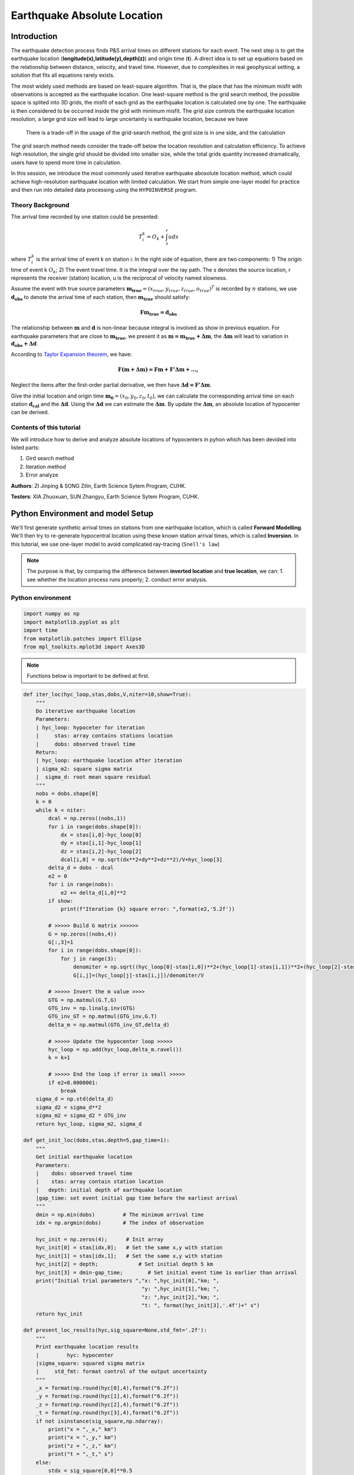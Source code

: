 Earthquake Absolute Location
=============

Introduction
--------------
The earthquake detection process finds P&S arrival times on different stations for each event. The next step is to get the earthquake location (**longitude(x),latitude(y),depth(z)**) and origin time (**t**). A direct idea is to set up equations based on the relationship between distance, velocity, and travel time. However, due to complexities in real geophysical setting, a solution that fits all equations rarely exists. 

The most widely used methods are based on least-square algorithm. That is, the place that has the minimum misfit with observations is accepted as the earthquake location. One least-square method is the grid search method, the possible space is splited into 3D grids, the misfit of each grid as the earthquake location is calculated one by one. The earthquake is then considered to be occurred inside the grid with minimum misfit. The grid size controls the earthquake location resolution, a large grid size will lead to large uncertainty is earthquake location, because we have

 There is a trade-off in the usage of the grid-search method, the grid size is in one side, and the calculation 

The grid search method needs consider the trade-off below the location resolution and calculation efficiency. To achieve high resolution, the single grid should be divided into smaller size, while the total grids quantity increased dramatically, users have to spend more time in calculation.

In this session, we introduce the most commonly used iterative earthquake abosolute location method, which could achieve high-resolution earthquake location with limited calculation. We start from simple one-layer model for practice and then run into detailed data processing using the ``HYPOINVERSE`` program.

Theory Background
******************
.. image:: Ray_textbook.jpg

The arrival time recorded by one station could be presented:

.. math::
   T_i^k = O_k+\int_{s}^{r}uds

where :math:`T_i^k` is the arrival time of event k on station i. In the right side of equation, there are two components: 1) The origin time of event k :math:`O_k`; 2) The event travel time. It is the integral over the ray path. The s denotes the source location, r represents the receiver (station) location, u is the reciprocal of velocity named slowness.

Assume the event with true source parameters :math:`\mathbf{m_{true}}=(x_{true},y_{true},z_{true},o_{true})^T` is recorded by :math:`n` stations,
we use :math:`\mathbf{d_obs}` to denote the arrival time of each station, then :math:`\mathbf{m_{true}}` should satisfy:

.. math::

   \mathbf{Fm_{true}=d_obs}

The relationship between :math:`\mathbf{m}` and :math:`\mathbf{d}` is non-linear because integral is involved as show in previous equation.
For earthquake parameters that are close to :math:`\mathbf{m_{true}}`, we present it as :math:`\mathbf{m=m_{true}+\Delta{m}}`, the :math:`\mathbf{\Delta m}` will lead to variation in :math:`\mathbf{d_{obs}+\Delta d}`

According to `Taylor Expansion theorem <https://en.wikipedia.org/wiki/Taylor_series>`_, we have:

.. math::
   \mathbf{F(m+\Delta m) = Fm + F'\Delta m + ...,}

Neglect the items after the first-order partial derivative, we then have :math:`\mathbf{\Delta d = F'\Delta m}`.

Give the initial location and origin time :math:`\mathbf{m_0}=(x_0,y_0,z_0,t_0)`, we can calculate the corresponding arrival time on each station :math:`\mathbf{d_cal}` and the :math:`\mathbf{\Delta d}`.
Using the :math:`\mathbf{\Delta d}` we can estimate the :math:`\mathbf{\Delta m}`. By update the :math:`\mathbf{\Delta m}`, an absolute location of hypocenter can be derived.

Contents of this tutorial
**************************

We will introduce how to derive and analyze absolute locations of hypocenters in pyhon which has been devided into listed parts:

#. Gird search method
#. Iteration method
#. Error analyze

**Authors**: ZI Jinping & SONG Zilin, Earth Science Sytem Program, CUHK. 

**Testers**: XIA Zhuoxuan, SUN Zhangyu, Earth Science Sytem Program, CUHK. 

Python Environment and model Setup
-----------------------------------

We'll first generate synthetic arrival times on stations from one earthquake location, which is called **Forward Modelling**. We'll then try to re-generate hypocentral location using these known station arrival times, which is called **Inversion**. In this tutorial, we use one-layer model to avoid complicated ray-tracing (``Snell's law``)

.. note::
 | The purpose is that, by comparing the difference between **inverted location** and **true location**, we can: 1. see whether the location process runs properly; 2. conduct error analysis.

Python environment
*******************

.. code::

    import numpy as np
    import matplotlib.pyplot as plt
    import time
    from matplotlib.patches import Ellipse
    from mpl_toolkits.mplot3d import Axes3D

.. note::
 | Functions below is important to be defined at first.
                  
.. code:: 

    def iter_loc(hyc_loop,stas,dobs,V,niter=10,show=True):
        """
        Do iterative earthquake location
        Parameters:
        | hyc_loop: hypoceter for iteration
        |     stas: array contains stations location
        |     dobs: observed travel time
        Return:
        | hyc_loop: earthquake location after iteration
        | sigma_m2: square sigma matrix
        |  sigma_d: root mean square residual
        """
        nobs = dobs.shape[0]
        k = 0
        while k < niter:
            dcal = np.zeros((nobs,1))
            for i in range(dobs.shape[0]):
                dx = stas[i,0]-hyc_loop[0]
                dy = stas[i,1]-hyc_loop[1]
                dz = stas[i,2]-hyc_loop[2]
                dcal[i,0] = np.sqrt(dx**2+dy**2+dz**2)/V+hyc_loop[3]
            delta_d = dobs - dcal
            e2 = 0 
            for i in range(nobs):
                e2 += delta_d[i,0]**2
            if show:
                print(f"Iteration {k} square error: ",format(e2,'5.2f'))
    
            # >>>>> Build G matrix >>>>>>
            G = np.zeros((nobs,4))
            G[:,3]=1
            for i in range(dobs.shape[0]):
                for j in range(3):
                    denomiter = np.sqrt((hyc_loop[0]-stas[i,0])**2+(hyc_loop[1]-stas[i,1])**2+(hyc_loop[2]-stas[i,2])**2)
                    G[i,j]=(hyc_loop[j]-stas[i,j])/denomiter/V
    
            # >>>>> Invert the m value >>>>        
            GTG = np.matmul(G.T,G)
            GTG_inv = np.linalg.inv(GTG)
            GTG_inv_GT = np.matmul(GTG_inv,G.T)
            delta_m = np.matmul(GTG_inv_GT,delta_d)
    
            # >>>>> Update the hypocenter loop >>>>>
            hyc_loop = np.add(hyc_loop,delta_m.ravel())
            k = k+1
    
            # >>>>> End the loop if error is small >>>>>
            if e2<0.0000001:
                break
        sigma_d = np.std(delta_d)
        sigma_d2 = sigma_d**2
        sigma_m2 = sigma_d2 * GTG_inv
        return hyc_loop, sigma_m2, sigma_d
    
    def get_init_loc(dobs,stas,depth=5,gap_time=1):
        """
        Get initial earthquake location
        Parameters:
        |    dobs: observed travel time
        |    stas: array contain station location
        |   depth: initial depth of earthquake location
        |gap_time: set event initial gap time before the earliest arrival
        """
        dmin = np.min(dobs)         # The minimum arrival time
        idx = np.argmin(dobs)       # The index of observation
    
        hyc_init = np.zeros(4);      # Init array
        hyc_init[0] = stas[idx,0];   # Set the same x,y with station
        hyc_init[1] = stas[idx,1];   # Set the same x,y with station
        hyc_init[2] = depth;             # Set initial depth 5 km
        hyc_init[3] = dmin-gap_time;        # Set initial event time 1s earlier than arrival
        print("Initial trial parameters ","x: ",hyc_init[0],"km; ",
                                          "y: ",hyc_init[1],"km; ",
                                          "z: ",hyc_init[2],"km; ",
                                          "t: ", format(hyc_init[3],'.4f')+" s")
        return hyc_init
    
    def present_loc_results(hyc,sig_square=None,std_fmt='.2f'):
        """
        Print earthquake location results
        |         hyc: hypocenter
        |sigma_square: squared sigma matrix
        |     std_fmt: format control of the output uncertainty
        """
        _x = format(np.round(hyc[0],4),format("6.2f"))
        _y = format(np.round(hyc[1],4),format("6.2f"))
        _z = format(np.round(hyc[2],4),format("6.2f"))
        _t = format(np.round(hyc[3],4),format("6.2f"))
        if not isinstance(sig_square,np.ndarray):
            print("x = ",_x," km")
            print("x = ",_y," km")
            print("z = ",_z," km")
            print("t = ",_t," s")
        else:
            stdx = sig_square[0,0]**0.5
            _stdx = format(np.round(stdx,4),std_fmt)
            stdy = sig_square[1,1]**0.5
            _stdy = format(np.round(stdy,4),std_fmt)
            stdz = sig_square[2,2]**0.5
            _stdz = format(np.round(stdz,4),std_fmt)
            stdt = sig_square[3,3]**0.5
            _stdt = format(np.round(stdt,4),std_fmt)
            print("x = ",_x,"±",_stdx," km")
            print("y = ",_y,"±",_stdy," km")
            print("z = ",_z,"±",_stdz," km")
            print("t = ",_t,"±",_stdt," s")
            
    def matrix_show(*args,**kwargs):
        """
        Show matrix values in grids shape
        Parameters:cmap="cool",gridsize=0.6,fmt='.2f',label_data=True
        """
        ws = []
        H = 0
        str_count = 0
        ndarr_count = 0
        new_args = []
        for arg in args:
            if isinstance(arg,str):
                new_args.append(arg)
                continue
            if isinstance(arg,list):
                arg = np.array(arg)
            if len(arg.shape)>2:
                raise Exception("Only accept 2D array")
            if len(arg.shape) == 1:
                n = arg.shape[0]
                tmp = np.zeros((n,1))
                tmp[:,0] = arg.ravel()
                arg = tmp
            h,w = arg.shape
            if h>H:
                H=h
            ws.append(w)
            new_args.append(arg)
            ndarr_count += 1
        W = np.sum(ws)+len(ws)    # text+matrix+text+...+matrix+text
        if W<0:
            raise Exception("No matrix provided!")
            
        fmt = '.2f'
        grid_size = 0.6
        cmap = 'cool'
        label_data = True
        for arg in kwargs:
            if arg == "fmt":
                fmt = kwargs[arg]
            if arg == 'grid_size':
                grid_size = kwargs[arg]
            if arg == 'cmap':
                cmap = kwargs[arg]
            if arg == 'label_data':
                label_data = kwargs[arg]
        fig = plt.figure(figsize=(W*grid_size,H*grid_size))
        gs = fig.add_gridspec(nrows=H,ncols=W)
        
        wloop = 0
        matrix_id = 0
        for arg in new_args:
            if isinstance(arg,str):
                ax = fig.add_subplot(gs[0:H,wloop-1:wloop])
                ax.axis("off")
                ax.set_xlim(0,1)
                ax.set_ylim(0,H)
                ax.text(0.5,H/2,arg,horizontalalignment='center',verticalalignment='center')
            if isinstance(arg,np.ndarray):
                h,w = arg.shape
                hlow = int(np.round((H-h+0.01)/2))        # Find the height grid range
                hhigh = hlow+h
                wlow = wloop
                whigh = wlow+w
    #            print("H: ",H,hlow,hhigh,"; W ",W,wlow,whigh)
                ax = fig.add_subplot(gs[hlow:hhigh,wlow:whigh])
                
                plt.pcolormesh(arg,cmap=cmap)
                for i in range(1,w):
                    plt.axvline(i,color='k',linewidth=0.5)
                for j in range(1,h):
                    plt.axhline(j,color='k',linewidth=0.5)
                if label_data:
                    for i in range(h):
                        for j in range(w):
                            plt.text(j+0.5,i+0.5,format(arg[i,j],fmt),
                                     horizontalalignment='center',
                                     verticalalignment='center')
                plt.xlim(0,w)
                plt.ylim([h,0])
                plt.xticks([])
                plt.yticks([])
                wloop+=w+1
                matrix_id+=1
        plt.show()

Model setup
*************

Define basic parameters:

#. Station locations (stats)
#. True hypocenter location (hyc_true)
#. Velocity (Vp)

.. code::

    stas_set1 = np.array([[-45,16,0],
                         [-44,10,0],
                         [-12,50,0],
                         [-11,-25,0],
                         [-1,-11,0],
                         [5,-19,0],
                         [20,11,0],
                         [23,-39,0],
                         [35,9,0],
                         [42,-27,0]])
    stas = stas_set1
    nsta = stas.shape[0]

.. code::

    hyc_true = np.array([0.5,0.5,9.45,0])     # The true hypocenter value(x,y,z,t)
    Vp = 5

.. code::

    plt.plot(stas[:,0],stas[:,1],'^',label="Station")
    plt.plot(hyc_true[0],hyc_true[1],'r*',label='True hypocenter')
    plt.xlabel("X (km)")
    plt.ylabel("Y (km)")
    plt.gca().set_aspect("equal")
    plt.legend();

.. image:: output_9_0.png

Generate synthetic arrival times

.. code::

    dobs = np.zeros((nsta,1))
    for i in range(dobs.shape[0]):
        dx = stas[i,0]-hyc_true[0]
        dy = stas[i,1]-hyc_true[1]
        dz = stas[i,2]-hyc_true[2]
        dobs[i,0] = np.sqrt(dx**2+dy**2+dz**2)/Vp+hyc_true[3]
    nobs = dobs.shape[0]

The Grid-Search Method
--------------------------

The grid search method separate the possible earthquake location zone into 3-D grids, try each grid as earthquake center and calculate the residual. The grid where earthquake located should be lowest residual.

1. Set up grids
****************

.. code::

    dx = 1
    dy = 1
    dz = 1
    xs = np.arange(-40,41,dx)
    ys = np.arange(-40,41,dy)
    zs = np.arange(0,21,dz)
    nx = len(xs)
    ny = len(ys)
    nz = len(zs)
    print("Total number of nodes are: ",)  # For students, fill in the blank
    fig = plt.figure(figsize=(6,6))
    ax = plt.axes(projection='3d')
    nodes = []
    for x in xs[:-1]:
        for y in ys[:-1]:
            for z in zs[:-1]:
                nodes.append([x,y,z])
    nodes = np.array(nodes)
    ax.scatter3D(nodes[:,0],nodes[:,1],nodes[:,2],c=nodes[:,2],s=0.1)
    ax.set_xlabel("X (km)")
    ax.set_ylabel("Y (km)")
    ax.set_zlabel("Dep (km)")
    ax.set_zlim([21,0])
    plt.show()

.. image:: output_13_1.png


2. Try each grid and calculate error
************************************

.. code::

    V = Vp
    sq_errs = np.zeros((nx,ny,nz))    
    ta = time.time()                         # The time before calculation
    for i in range(len(xs)):
        for j in range(len(ys)):
            for k in range(len(zs)):
                dcal = np.zeros((nsta,1))
                x = xs[i];y=ys[j];z=zs[k]
                for m in range(nsta):
                    sta_x = stas[m,0]
                    sta_y = stas[m,1]
                    sta_z = stas[m,2]
                    dist = np.sqrt((sta_x-x)**2+(sta_y-y)**2+(sta_z-z)**2)
                    dcal[m,0] = dist/V
                sq_err = np.linalg.norm(dobs-dcal)**2
                sq_errs[i,j,k] = sq_err
    tb = time.time()                         # The time after calculation
    print("Time for location process: ",format(tb-ta,'.3f'),'s')


3. Find the minimum misfit grid
********************************

.. code::

    sq_err_min = np.min(sq_errs)              # Get the min value
    sq_err_max = np.max(sq_errs)
    kk = np.where(sq_errs==sq_err_min)        # Get the value indexs
    idx = kk[0][0]
    idy = kk[1][0]
    idz = kk[2][0]
    print(f"Minimum occurred in x={xs[idx]}, y={ys[idy]}, z={zs[idz]}")

.. parsed-literal::

    Minimum occurred in x=1, y=1, z=9

.. code::

    ncol = 4
    if nz%ncol==0:
        nrow = int(nz/ncol)
    else:
        nrow = int(nz/ncol)+1
    xs_mesh,ys_mesh = np.meshgrid(xs,ys)
    fig, axs = plt.subplots(nrow,ncol,figsize=(2*ncol,2*nrow),sharex=True,sharey=True)
    axs = axs.ravel()
    for i in range(nz):
        axs[i].pcolormesh(xs_mesh,ys_mesh,sq_errs[:,:,i],
                      shading='auto',cmap='jet',vmin=sq_err_min,vmax=sq_err_max)
        tmp_sq_err_min = np.min(sq_errs[:,:,i])
        _tmp_sq_err_min = format(tmp_sq_err_min,'6.3f')
        tmp_kk = np.where(sq_errs[:,:,i]==tmp_sq_err_min)
        idx = tmp_kk[0][0]
        idy = tmp_kk[1][0]
        _Z = str(zs[i]).zfill(2)
        if tmp_sq_err_min == sq_err_min:
            print(f"Z={_Z},min_sq_error={_tmp_sq_err_min}, x={xs[idx]}, y={ys[idy]},global minimum")
            axs[i].plot(xs[idx],ys[idx],'wx',ms=10)
        else:
            print(f"Z={_Z},min_sq_error={_tmp_sq_err_min}, x={xs[idx]}, y={ys[idy]}")
        axs[i].set_aspect('equal')
        axs[i].set_title(f"Depth={zs[i]} km")
    
    # adjust plot    
    plt.tight_layout()

.. parsed-literal::

    Z=00,min_sq_error= 0.915, x=0, y=2
    Z=01,min_sq_error= 0.898, x=0, y=2
    Z=02,min_sq_error= 0.845, x=0, y=1
    Z=03,min_sq_error= 0.743, x=0, y=1
    Z=04,min_sq_error= 0.613, x=0, y=1
    Z=05,min_sq_error= 0.469, x=0, y=1
    Z=06,min_sq_error= 0.326, x=0, y=1
    Z=07,min_sq_error= 0.203, x=0, y=1
    Z=08,min_sq_error= 0.119, x=0, y=1
    Z=09,min_sq_error= 0.072, x=1, y=1,global minimum
    Z=10,min_sq_error= 0.073, x=0, y=0
    Z=11,min_sq_error= 0.147, x=1, y=0
    Z=12,min_sq_error= 0.323, x=1, y=0
    Z=13,min_sq_error= 0.641, x=1, y=0
    Z=14,min_sq_error= 1.124, x=1, y=0
    Z=15,min_sq_error= 1.757, x=1, y=-1
    Z=16,min_sq_error= 2.562, x=1, y=-1
    Z=17,min_sq_error= 3.594, x=1, y=-1
    Z=18,min_sq_error= 4.874, x=1, y=-1
    Z=19,min_sq_error= 6.422, x=1, y=-1
    Z=20,min_sq_error= 8.226, x=1, y=-2

.. image:: output_18_1.png

Exercise
************
Modify V=4.9 and redo the grid search, what do you find?

Iterative Method
-------------------

The arrival time recorded by one station could be presented:

.. math::  T_i^k = O_k+\int_{s}^{r}uds 

where :math:`T_i^k` is the arrival time of event k on station i, *s* is source, *r* is receiver, *u* is slowness. In the right side of equation, there are two components:

   1. The origin time :math: `O_k`; 
   2. The travel time. It is the integral over the ray path. 

It could be presented as below:

.. math::  \mathbf{Fm_{true}=d_{obs}} 

Note the equation above is non-linear. Using Taylor Expansion, we have:

.. math::  \mathbf{F(m+\Delta m) = Fm + \frac{\partial F}{\partial m}\Delta m + ...,} 

where :math:`\mathbf{m} = (x,y,z,t)`. Ingoring high-order component:

.. math::  \mathbf{\Delta d = F'\Delta m}

It means the misfit of data is related to the misfit of earthquake location, the relationship is :math:`\mathbf{F'}`

.. math:: F_i^k = T_i^k = O_k+\int_{s}^{r}uds

.. math::

   \frac{\partial \mathbf{F}}{\partial \mathbf{m}}=
   \frac{\partial T}{\partial x}\Delta x+
   \frac{\partial T}{\partial y}\Delta y+
   \frac{\partial T}{\partial z}\Delta z+
   \frac{\partial T}{\partial t}\Delta t

More in detail:

.. math::

   \begin{cases}
   \frac{\partial T}{\partial x}=dx/ds\times u\\
   \frac{\partial T}{\partial y}=dy/ds\times u\\
   \frac{\partial T}{\partial z}=dz/ds\times u\\
   \frac{\partial T}{\partial t}=1
   \end{cases}

where :math:`ds=\sqrt{(dx)^2+(dy)^2+(dz)^2}`

.. math::

   \begin{bmatrix}
   \frac{\partial T_1}{\partial x}&\frac{\partial T_1}{\partial y}&\frac{\partial T_1}{\partial z}&1\\
   \frac{\partial T_2}{\partial x}&\frac{\partial T_2}{\partial y}&\frac{\partial T_2}{\partial z}&1\\
   \vdots&\vdots&\vdots&\vdots\\
   \frac{\partial T_i}{\partial x}&\frac{\partial T_i}{\partial y}&\frac{\partial T_i}{\partial z}&1\\
   \end{bmatrix}
   \begin{bmatrix}
   \Delta x\\\Delta y \\\Delta z \\\Delta t
   \end{bmatrix}=
   \begin{bmatrix}
   d_1^{obs} - d_1^{cal}\\d_2^{obs} - d_2^{cal}\\\vdots\\d_i^{obs} - d_i^{cal}\\
   \end{bmatrix}

After solve this equation, we can update the earthquake location:

.. math:: \mathbf{m=m+\Delta m}

This process generally will not finished in one iteration, more iterations are needed to update the locations until misfit doesn’t decrease any more.

.. image:: Earthquake_location_workflow.jpg
   :width: 50%

1. Give an initial source parameters
*************************************

The station which records arrival earliest is cloest to the hypocenter, so it is reasonable to start initial location: 

1. The same x and y with the cloest station; 
2. Initial depth at 5 km; 
3. Initial origin time 1 sec before the earliest arrival;

.. code::

    idx = np.argmin(dobs)        # The index of station
    dmin = np.min(dobs)          # The minimum arrival time
    
    hyc_init = np.zeros(4);      # Init array
    hyc_init[:2] = stas[idx,:2]; # Set the same x,y with station
    hyc_init[2] = 5;             # Set initial depth 5 km
    hyc_init[3] = dmin-1;        # Set initial event time 1s earlier than arrival
    hyc_loop = hyc_init.copy()

2. Calculate the arrival times base on input location
******************************************************

.. code::

    dcal = np.zeros((nsta,1))
    for i in range(dobs.shape[0]):
        dx = stas[i,0]-hyc_loop[0]
        dy = stas[i,1]-hyc_loop[1]
        dz = stas[i,2]-hyc_loop[2]
        dcal[i,0] = np.sqrt(dx**2+dy**2+dz**2)/Vp+hyc_loop[3]

3. Measure the misfit between the :math:`d_{obs}` and the :math:`d_{cal}`
*****************************************************************************

.. code::

    delta_d = dobs - dcal
    e2 = 0 
    for i in range(delta_d.shape[0]):
        e2 += delta_d[i,0]**2
    print(f"The square error: ",format(e2,'5.6f'))

.. parsed-literal::

    The square error:  49.466691

4. Calculate Paritial Derivatives
**********************************

.. math:: T_i^k=o_t +\int_{src}^{rcv}uds

where :math:`T_i^k` is the arrrival time, :math:`o_t` is the origin
time. The integral part accounts for time of ray propagation, :math:`u`
is the slowness.

For one-layer model, :math:`T_i^k=o_t +\sqrt{x^2+y^2+z^2}/v`, where
:math:`x,y,z` denotes distance between the source (earthquake location)
and receiver(station), :math:`v` is velocity. Partial derivatives of one-layer model are:

.. math:: \frac{\partial T_i^k}{\partial x} = \frac{x}{\sqrt{x^2+y^2+z^2}v}

.. math:: \frac{\partial T_i^k}{\partial y} = \frac{y}{\sqrt{x^2+y^2+z^2}v}

.. math:: \frac{\partial T_i^k}{\partial y} = \frac{z}{\sqrt{x^2+y^2+z^2}v}

.. math:: \frac{\partial T_i^k}{\partial o_t} = 1

.. code::

    G = np.zeros((nsta,4))
    for i in range(nsta):
        for j in range(3):
            denomiter = np.sqrt((hyc_loop[0]-stas[i,0])**2+(hyc_loop[1]-stas[i,1])**2+(hyc_loop[2]-stas[i,2])**2)
            G[i,j]=(hyc_loop[j]-stas[i,j])/denomiter/Vp
    G[:,3]=1

5. Estimation of :math:`\Delta m`, generalized inversion problem
********************************************************************

Define :math:`\Delta m = (\Delta x, \Delta y, \Delta z,\Delta t)`, the
relationship between :math:`\Delta m` and :math:`\Delta d` is:

.. math:: G\Delta m =\Delta d

:math:`G` is not a square matrix, :math:`G^TG` is a squared matrix, we
then have:

.. math:: G^TG\Delta m=G^T\Delta d

If the inverse of :math:`G^TG` exists (the determinnant != 0, in here we
have 10 observations to solve for 4 parameters), then:

.. math:: \Delta m = (G^TG)^{-1}G^T\Delta d

.. code::

    GTG = np.matmul(G.T,G)
    matrix_show(G.T,"*",G,"=",GTG)



.. image:: output_30_0.png


.. code::

    GTG_inv = np.linalg.inv(GTG)
    GTG_inv_GT = np.matmul(GTG_inv,G.T)
    delta_m = np.matmul(GTG_inv_GT,delta_d)
    print("delta m: ",delta_m.ravel())


.. parsed-literal::

    delta m:  [ 1.27106047 10.82922813  9.25013738 -1.91360853]

6. Update hypocenter
*********************

.. code::

    hyc_loop = np.add(hyc_loop,delta_m.ravel())
    print("After this run, results (x,y,z,t) are:",hyc_loop)
    print("True location parameters(x,y,z,t) are:",hyc_true)


.. parsed-literal::

    After this run, results (x,y,z,t) are: [ 0.27106047 -0.17077187 14.25013738  0.07839748]
    True location parameters(x,y,z,t) are: [0.5  0.5  9.45 0.  ]


7. Start new iteration
*************************

Move back to step two

8. Integrated Solution
************************

Summarize previous steps into a loop function

.. code::

    k = 0
    niter = 10
    hyc_loop = hyc_init.copy()
    
    dcal = np.zeros((10,1))
    for i in range(dobs.shape[0]):
        dx = stas[i,0]-hyc_loop[0]
        dy = stas[i,1]-hyc_loop[1]
        dz = stas[i,2]-hyc_loop[2]
        dcal[i,0] = np.sqrt(dx**2+dy**2+dz**2)/Vp+hyc_loop[3]
    delta_d = dobs - dcal
    
    while k < niter:
        # >>>>> Build G matrix >>>>>>
        G = np.zeros((10,4))
        G[:,3]=1
        for i in range(10):
            for j in range(3):
                denomiter = np.sqrt((hyc_loop[0]-stas[i,0])**2+(hyc_loop[1]-stas[i,1])**2+(hyc_loop[2]-stas[i,2])**2)
                G[i,j]=(hyc_loop[j]-stas[i,j])/denomiter/Vp
        
        # >>>>> Invert the m value >>>>        
        GTG = np.matmul(G.T,G)
        GTG_inv = np.linalg.inv(GTG)
        GTG_inv_GT = np.matmul(GTG_inv,G.T)
        delta_m = np.matmul(GTG_inv_GT,delta_d)
        
        # >>>>> Update the hypocenter loop >>>>>
        hyc_loop = np.add(hyc_loop,delta_m.ravel())
        k = k+1
        dcal = np.zeros((10,1))
        for i in range(dobs.shape[0]):
            dx = stas[i,0]-hyc_loop[0]
            dy = stas[i,1]-hyc_loop[1]
            dz = stas[i,2]-hyc_loop[2]
            dcal[i,0] = np.sqrt(dx**2+dy**2+dz**2)/Vp+hyc_loop[3]
        delta_d = dobs - dcal
        e2 = 0 
        for i in range(delta_d.shape[0]):
            e2 += delta_d[i,0]**2
        print(f"Iteration {k} square error: ",format(e2,'5.2f'))
        
        # >>>>> End the loop if error is small >>>>>

    hyc_estimate = hyc_loop
    print(hyc_estimate)


.. parsed-literal::

    Iteration 1 square error:   1.85
    Iteration 2 square error:   0.03
    Iteration 3 square error:   0.00
    Iteration 4 square error:   0.00
    [5.00000001e-01 5.00000005e-01 9.45000023e+00 7.74200567e-09]

Exercise (10 min)
******************

1. Calculate the time used for the iterative location. Compare it with the grid search method.

2. It is a common practice that if the square error lower than a threshold, finish the iteration in advance. Add one criterion in above codes: if square error lows than 0.0000001, break the iteration.

3. It is common to set up an indicator parameter “istop” to show the stop reason of iteration, if iteration stops due to run over all the iterations, then istop = 0; if the iteration stops due to error
   threshold achieved, then istop = 1.

4. Try to change parameters, e.g. Vp, hyc_true, what’s the maximum iterations needed to converge?

More Practical Case
--------------------

In the iterative earthquake case, we first generate the arrivals times and then invert the earthquake location, we find that it is very efficient, fast, and accurate to do so. The error decreased to 0 in around 3 iterations. However, in real cases, it is rare to have error decreased to 0 due to series of factors: 

1. Phase picking error; 
2. Time - error of stations; 
3. Others.

Phase-Picking Error
*******************

Could you find the P arrival in below waveforms?

.. image:: pick_error1.png
   :width: 50%
.. image:: pick_error2.png
   :width: 50%

.. note::   
 | The most advanced machine learning phase-pick method, its standard error is ~0.08s in picking P phases.

It is reasonable to assume the picking errors follow the `Gaussian Distribution`, the probability we pick the phase arrival close to the true arrival is high and the probability that picked phase is far offset the true arrival is weak.

.. math:: \sigma^2=\frac{1}{K}\sum_{i=1}^{K}(d_i-\bar{d})^2

.. math:: f(x;\mu,\sigma)=\frac{1}{\sigma\sqrt{2\pi}}exp\bigl(-\frac{(x-\mu)^2}{2\sigma^2}\bigr)

.. image:: error_distribution.png
   :width: 60%

Credit: Wikipedia

1. Generate random normal distribution error in python

.. code::

    mu = 0
    sigma = 0.1
    errors = np.random.normal(mu,sigma,size=(100000,1))
    bins = np.arange(mu-3*sigma,mu+3*sigma,0.01)
    plt.hist(errors,bins=bins);
    plt.xlabel("Error")
    plt.ylabel("Quantity")

.. image:: output_42_1.png


2. Generate repeatable random normal distribution noise

.. code::

    print("Below ten sets of random data:")
    for i in range(10):
        errors = np.random.normal(mu,sigma,size=(5,1))
        print(errors.ravel())
    
    print("Below ten sets of repeatable random data:")
    for i in range(10):
        seed = 5
        np.random.seed(seed)
        errors = np.random.normal(mu,sigma,size=(5,1))
        print(errors.ravel())

.. parsed-literal::

    Below ten sets of random data:
    [ 0.14576948 -0.03545659  0.01865004  0.06909433  0.10035061]
    [-0.11188185 -0.00634874  0.12890032 -0.1214119  -0.07929655]
    [-0.08868027  0.07272929 -0.04400131  0.03902781 -0.05310638]
    [-0.19492339  0.05280531  0.01207171 -0.02196256  0.03234145]
    [ 0.03812467  0.19008607  0.0689304  -0.06495476 -0.03542378]
    [-0.16057787  0.00484336 -0.00963628 -0.09241747 -0.10234195]
    [-0.0997116   0.07139755 -0.03709032  0.07398414 -0.04919343]
    [ 0.04309643  0.01775167  0.11226868 -0.03265422  0.29264822]
    [-0.10930484  0.03639013  0.08391139  0.0606412  -0.07792868]
    [-0.00797514 -0.08165227  0.04543699  0.0669631  -0.16680696]
    Below ten sets of repeatable random data:
    [ 0.04412275 -0.03308702  0.24307712 -0.02520921  0.01096098]
    [ 0.04412275 -0.03308702  0.24307712 -0.02520921  0.01096098]
    [ 0.04412275 -0.03308702  0.24307712 -0.02520921  0.01096098]
    [ 0.04412275 -0.03308702  0.24307712 -0.02520921  0.01096098]
    [ 0.04412275 -0.03308702  0.24307712 -0.02520921  0.01096098]
    [ 0.04412275 -0.03308702  0.24307712 -0.02520921  0.01096098]
    [ 0.04412275 -0.03308702  0.24307712 -0.02520921  0.01096098]
    [ 0.04412275 -0.03308702  0.24307712 -0.02520921  0.01096098]
    [ 0.04412275 -0.03308702  0.24307712 -0.02520921  0.01096098]
    [ 0.04412275 -0.03308702  0.24307712 -0.02520921  0.01096098]

3. Update the observed data by adding noise

.. code::

    mu = 0        # mean of error
    sigma = 0.1   # standard deviation of error
    np.random.seed(100)
    errors = np.random.normal(mu,sigma,size=(nsta,1))
    dobs_noise = dobs+errors

4. Re-run the inversion

.. code::

    Vp = 5
    k = 0
    niter = 10
    hyc_loop = hyc_init.copy()
    while k < niter:
        dcal = np.zeros((10,1))
        for i in range(dobs_noise.shape[0]):
            dx = stas[i,0]-hyc_loop[0]
            dy = stas[i,1]-hyc_loop[1]
            dz = stas[i,2]-hyc_loop[2]
            dcal[i,0] = np.sqrt(dx**2+dy**2+dz**2)/Vp+hyc_loop[3]
        delta_d = dobs_noise - dcal
        e2 = 0 
        for i in range(delta_d.shape[0]):
            e2 += delta_d[i,0]**2
        print(f"Iteration {k} square error: ",format(e2,'5.2f'))
        
        # >>>>> Build G matrix >>>>>>
        G = np.zeros((10,4))
        G[:,3]=1
        for i in range(10):
            for j in range(3):
                denomiter = np.sqrt((hyc_loop[0]-stas[i,0])**2+(hyc_loop[1]-stas[i,1])**2+(hyc_loop[2]-stas[i,2])**2)
                G[i,j]=(hyc_loop[j]-stas[i,j])/denomiter/Vp
        
        # >>>>> Invert the m value >>>>        
        GTG = np.matmul(G.T,G)
        GTG_inv = np.linalg.inv(GTG)
        GTG_inv_GT = np.matmul(GTG_inv,G.T)
        delta_m = np.matmul(GTG_inv_GT,delta_d)
        if np.array_equal(delta_m.ravel(),[0,0,0,0]):
            print("Here")
        
        # >>>>> Update the hypocenter loop >>>>>
        hyc_loop = np.add(hyc_loop,delta_m.ravel())
        k = k+1
    
        # >>>>> End the loop if error is small >>>>>
        if e2<0.000001:
            break
    hyc_estimate = hyc_loop
    print(hyc_estimate)

.. parsed-literal::

    Iteration 0 square error:  49.76
    Iteration 1 square error:   1.84
    Iteration 2 square error:   0.09
    Iteration 3 square error:   0.07
    Iteration 4 square error:   0.07
    Iteration 5 square error:   0.07
    Iteration 6 square error:   0.07
    Iteration 7 square error:   0.07
    Iteration 8 square error:   0.07
    Iteration 9 square error:   0.07
    [ 0.66712215  0.30531256  9.67044461 -0.03328683]


**Exercise (2 min)**

1. What do you find from the inversion? compare the results with previous run.

2. Change the sigma value and check the variation of the inversion results.

Error analysis
***************

The error in observed data will of couse lead to uncertainties in the earthquake location parameters estimation. Their relationship could be described as:

.. math:: \sigma_m^2=\sigma_d^2(G^TG)^{-1}

For two parameters, the definition of covariance is:

.. math:: {\sigma_{xy}}^2 =  \frac{1}{K}\sum_{k=1}^{K}(x^k-\bar{x})(y^k-\bar{y})

.. note::
 | Wanna know how this relationship derived? Page 435 of **An Introduction to Seismology, Earthquakes, and Earth Structure (2003)**

.. code::

    sigma_d = np.std(delta_d)
    sigma_d2 = sigma_d**2
    sigma_m2 = sigma_d2 * GTG_inv

.. code::

    def present_loc_results(hyc,sig_square=None,std_fmt='.2f'):
        """
        Print earthquake location results
        """
        _x = format(np.round(hyc[0],4),format("6.2f"))
        _y = format(np.round(hyc[1],4),format("6.2f"))
        _z = format(np.round(hyc[2],4),format("6.2f"))
        _t = format(np.round(hyc[3],4),format("6.2f"))
        if not isinstance(sig_square,np.ndarray):
            print("x = ",_x," km")
            print("x = ",_y," km")
            print("z = ",_z," km")
            print("t = ",_t," s")
        else:
            stdx = sig_square[0,0]**0.5
            _stdx = format(np.round(stdx,4),std_fmt)
            stdy = sig_square[1,1]**0.5
            _stdy = format(np.round(stdy,4),std_fmt)
            stdz = sig_square[2,2]**0.5
            _stdz = format(np.round(stdz,4),std_fmt)
            stdt = sig_square[3,3]**0.5
            _stdt = format(np.round(stdt,4),std_fmt)
            print("x = ",_x,"±",_stdx," km")
            print("y = ",_y,"±",_stdy," km")
            print("z = ",_z,"±",_stdz," km")
            print("t = ",_t,"±",_stdt," s")

.. code::

    present_loc_results(hyc_estimate,sigma_m2)


.. parsed-literal::

    x =    0.67 ± 0.20  km
    y =    0.31 ± 0.22  km
    z =    9.67 ± 0.99  km
    t =   -0.03 ± 0.06  s


**Question (2 min)**

Test different parameters and see how standard error ($\sigma$) changes, which parameter has the largest standard error? which parameter has the minimum standard error? Why?
.. note::
| Check :math:`(G^TG)^{-1}`, :math:`(G^TG)` and :math:`G` values

Covariance Matrix

.. math::

   \sigma_m^2=\sigma_d^2(G^TG)^{-1}=\begin{bmatrix}
   \sigma_{xx}^2&\sigma_{xy}^2&\sigma_{xz}^2&\sigma_{xt}^2\\
   \sigma_{yx}^2&\sigma_{yy}^2&\sigma_{yz}^2&\sigma_{yt}^2\\
   \sigma_{zx}^2&\sigma_{zy}^2&\sigma_{zz}^2&\sigma_{zt}^2\\
   \sigma_{tx}^2&\sigma_{ty}^2&\sigma_{tz}^2&\sigma_{tt}^2\\
   \end{bmatrix}

From the covariance matrix, we can estiamte the uncertainty(:math:`\sigma`) of x,y,z,t using :math:`\sigma_x^2`,\ :math:`\sigma_y^2`,\ :math:`\sigma_z^2`,\ :math:`\sigma_t^2`

.. code::

    matrix_show(sigma_m2,fmt='.3f')

.. image:: output_56_0.png


**Principle axes**

Note that off-diagonal elements of :math:`\sigma_m^2` is not zero. Using **xy plane** as example, it is shape could be presented by below generated figure. The principle axes are not along the same direction with **xy** axis.

.. code::

    angle = 30
    width = 0.5
    height = 0.8
    ellipse = Ellipse(xy=[0,0],width=0.5,height=0.8,angle=-angle)
    ellipse.set_facecolor('grey')
    ellipse.set_edgecolor('black')
    fig, ax = plt.subplots(subplot_kw={'aspect': 'equal'})
    ax.add_artist(ellipse)
    
    plt.xlabel("X (km)")
    plt.ylabel("Y (km)")
    plt.xlim([-1,1])
    plt.ylim([-1,1])
    plt.plot([-1,1],[0,0],'k')
    plt.plot([0,0],[-1,1],'k')
    plt.arrow(0,0,height/2*np.sin(np.deg2rad(angle))*0.85,height/2*np.cos(np.deg2rad(angle))*0.85,width=0.015,zorder=10)
    plt.arrow(0,0,-width/2*np.cos(np.deg2rad(angle))*0.80,width/2*np.sin(np.deg2rad(angle))*0.80,width=0.015,zorder=10)
    plt.plot(0.27,0,'o',color='blue',ms=8)
    plt.plot(0,0.34,'o',color='red',ms=8)
    plt.text(0.34,-0.1,'$\sigma_x$')
    plt.text(-0.12,0.38,'$\sigma_y$')
    plt.show()

.. image:: output_58_0.png

**Singular Value Decomposition (SVD)** could be used to find the principle axes and principle values.

.. math:: M=USV^T

:math:`S` is the ordered eigenvalues array. :math:`V` is the corresponding eigenvectors. Below demonstrate the decomposition of errors in xy-plane.

.. code::

    sigma_xy2 = sigma_m2[:2,:2]
    u,s,vt = np.linalg.svd(sigma_xy2)
    print("Maximum eigenvalue: ",format(s[0],'.5f')," corresponding eigenvector: ",vt[0,:])
    print("Minimum eigenvalue: ",format(s[-1],'.5f')," corresponding eigenvector: ",vt[-1,:])
    print("The maximum/minimum eigenvalue ratio: ",format(s[0]/s[1],'.2f'))


.. parsed-literal::

    Maximum eigenvalue:  0.05139  corresponding eigenvector:  [0.35995123 0.93297112]
    Minimum eigenvalue:  0.03604  corresponding eigenvector:  [ 0.93297112 -0.35995123]
    The maximum/minimum eigenvalue ratio:  1.43

Plot the error ellipse and stations

Note: the sigma values are small to be shown, here amplify the size by parameter **size_ratio**

.. code:: 

    angle = np.arctan(vt[0,0]/vt[0,1])/np.pi*180
    size_ratio = 100
    ellipse = Ellipse(xy=[hyc_estimate[0],hyc_estimate[1]],width=s[1]*size_ratio,height=s[0]*size_ratio,angle=-angle)
    ellipse.set_facecolor('red')
    ellipse.set_edgecolor('black')
    fig, ax = plt.subplots(subplot_kw={'aspect': 'equal'})
    ax.add_artist(ellipse)
    
    plt.plot(stas[:,0],stas[:,1],'^',label="Station")
    plt.xlabel("X (km)")
    plt.ylabel("Y (km)")
    plt.show()

.. image:: output_62_0.png

Summary
---------

One layer model
*****************

In the tutorial, we introduced the grid-search method and iterative location method using the one-layer velocity model. The advantage of one-layer is that the ray from the source to one station is a stright line, it is convenient to calculate the corresponding partial derivatives. In the real earth, the velocity varies due to material, pressure and other fators, the ray path is a curved line, making things more complicated. 

.. image:: Ray.png

However, the key process in finding the earthquake locations remain the same: 

#. Give an initial trial earthquake location; 
#. Ray tracing by algorithm (A straight line in one layer model); 
#. Calculate the partial derivatives (:math:`\frac{\partial T}{\partial x_i} = \frac{dx_i}{ds}`), where :math:`s` is the ray; 4. Calculate :math:`\Delta m` by :math:`\Delta d=d_{obs}-d_{cal}`; 
#. Update the earthquake location, if a new iteration needed, move to step 2.

The grid search method and the iteraive method
**********************************************

In this tutorial, using the **iterative method**, we can converge the minimum error location in limited iterations with the random initial location we set. However, in practical cases, due to the complexity of station coverage, velocity structure, and other factors, a random initiation might lead to local minimum rather than glocal minimum. 

.. image:: grid_minimum.png

(Courtesy of https://medium.com/analytics-vidhya/journey-of-gradient-descent-from-local-to-global-c851eba3d367)
The general solution is to **conduct rough grid-search first**, which could **avoid local minimum** effectively. Then run the iterative method from the grid search minimum.


Convenient functions
*********************

.. code::

    hyc_abs, sigma_m2, e2 = iter_loc(hyc_init,stas,dobs,Vp)
    present_loc_results(hyc_abs,sigma_m2,std_fmt='.4f')

.. parsed-literal::

    Iteration 0 square error:  49.47
    Iteration 1 square error:   1.85
    Iteration 2 square error:   0.03
    Iteration 3 square error:   0.00
    Iteration 4 square error:   0.00
    x =    0.50 ± 0.0000  km
    y =    0.50 ± 0.0000  km
    z =    9.45 ± 0.0000  km
    t =   -0.00 ± 0.0000  s


Play around new station dataset
********************************

.. code::

    stas_set2 = np.array([[-45,36,0],
                     [-44,30,0],
                     [-12,50,0],
                     [8,-40,0],
                     [-1,-11,0],
                     [20,-19,0],
                     [20,0,0],
                     [23,-39,0],
                     [35,-5,0],
                     [42,-27,0]])
    stas = stas_set2

Homework
--------

#. Using the second station dataset (stats_set2), run the inversion with noise parameters (seed=100, mu=0,sigma=0.1), plot the error ellipse and stations, could you conclude relationship between the error ellipse and the stations coverage? Show your codes and results(30 Points)

#. In order to enhance the Z constraint, you can change the location of one station in station dataset1, what's your plan and why? Show your codes and results (20 points)

#. In previous example, we calculate the :math:`\sigma_d^2=\frac{1}{nobs}\sum_{i=1}^{nobs}({d_i}-\bar{d})^2`, note it is the sum of square error divided by :math:`nobs` (number of observations). There are scientists proposed that the calculation should be :math:`\sigma_d^2=\frac{1}{nobs-k}\sum_{i=1}^{nobs}({d_i}-\bar{d})^2`, where :math:`nobs-k` is called **the number of degrees of freedom**, :math:`k` is the number of parameters determined by the data, in earthquake location process, :math:`k=4` for four paramters (x,y,z,t) are inverted. Try to run the inversion 100 times with random noise :math:`\sigma_{true}=0.1s`, calculate the data standard error using two methods, conclude which one is more consistent with the input noise level. Show your codes and results (30 points)

#. What's your comments and suggestions to this tutorial (10 points)

Tutorial source code
---------------------
Download :download:`here<./Absolute_Location.zip>`


HYPOINVERSE Tutorial
---------------------
Previous python tutorial gives intuitive familarities of the earthquake relocation process, here we further prepared a tutorial of widely used earthquake absolute location tool, the HYPOINVERSE.

Introduction of HYPOINVERSE
********************************
Hypoinverse is a computer program that processes files of seismic station data for an earthquake (like p wave arrival times and seismogram amplitudes and durations) into earthquake locations and magnitudes (Klein, 2002). It is a single event location method.

The Hypoinverse program requires the input of station locations, seismic velocity model, and the phase data. By assuming a trial origin time and hypocentral location for the earthquake, it improves them by iteratively minimizing the least square error of the travel time computed from the input information.

Environment and example
***********************
For MacOS user,  Xcode is needed to be installed, run ``xcode-select --install`` and wait for finishment.

:download:`HYPOINVERSE example <./Hypoinverse.zip>`

